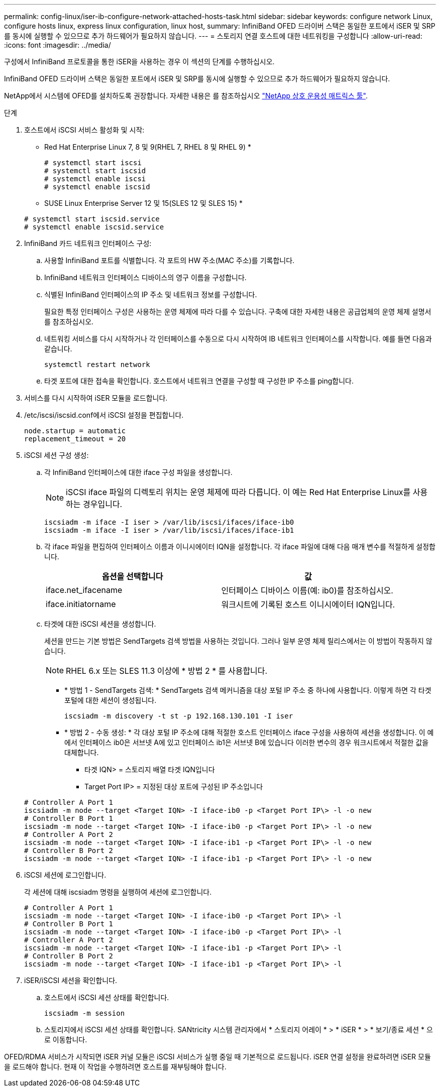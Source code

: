 ---
permalink: config-linux/iser-ib-configure-network-attached-hosts-task.html 
sidebar: sidebar 
keywords: configure network Linux, configure hosts linux, express linux configuration, linux host, 
summary: InfiniBand OFED 드라이버 스택은 동일한 포트에서 iSER 및 SRP를 동시에 실행할 수 있으므로 추가 하드웨어가 필요하지 않습니다. 
---
= 스토리지 연결 호스트에 대한 네트워킹을 구성합니다
:allow-uri-read: 
:icons: font
:imagesdir: ../media/


[role="lead"]
구성에서 InfiniBand 프로토콜을 통한 iSER을 사용하는 경우 이 섹션의 단계를 수행하십시오.

InfiniBand OFED 드라이버 스택은 동일한 포트에서 iSER 및 SRP를 동시에 실행할 수 있으므로 추가 하드웨어가 필요하지 않습니다.

NetApp에서 시스템에 OFED를 설치하도록 권장합니다. 자세한 내용은 를 참조하십시오 https://mysupport.netapp.com/matrix["NetApp 상호 운용성 매트릭스 툴"^].

.단계
. 호스트에서 iSCSI 서비스 활성화 및 시작:
+
* Red Hat Enterprise Linux 7, 8 및 9(RHEL 7, RHEL 8 및 RHEL 9) *

+
[listing]
----

# systemctl start iscsi
# systemctl start iscsid
# systemctl enable iscsi
# systemctl enable iscsid
----
+
* SUSE Linux Enterprise Server 12 및 15(SLES 12 및 SLES 15) *

+
[listing]
----

# systemctl start iscsid.service
# systemctl enable iscsid.service
----
. InfiniBand 카드 네트워크 인터페이스 구성:
+
.. 사용할 InfiniBand 포트를 식별합니다. 각 포트의 HW 주소(MAC 주소)를 기록합니다.
.. InfiniBand 네트워크 인터페이스 디바이스의 영구 이름을 구성합니다.
.. 식별된 InfiniBand 인터페이스의 IP 주소 및 네트워크 정보를 구성합니다.
+
필요한 특정 인터페이스 구성은 사용하는 운영 체제에 따라 다를 수 있습니다. 구축에 대한 자세한 내용은 공급업체의 운영 체제 설명서를 참조하십시오.

.. 네트워킹 서비스를 다시 시작하거나 각 인터페이스를 수동으로 다시 시작하여 IB 네트워크 인터페이스를 시작합니다. 예를 들면 다음과 같습니다.
+
[listing]
----
systemctl restart network
----
.. 타겟 포트에 대한 접속을 확인합니다. 호스트에서 네트워크 연결을 구성할 때 구성한 IP 주소를 ping합니다.


. 서비스를 다시 시작하여 iSER 모듈을 로드합니다.
. /etc/iscsi/iscsid.conf에서 iSCSI 설정을 편집합니다.
+
[listing]
----
node.startup = automatic
replacement_timeout = 20
----
. iSCSI 세션 구성 생성:
+
.. 각 InfiniBand 인터페이스에 대한 iface 구성 파일을 생성합니다.
+

NOTE: iSCSI iface 파일의 디렉토리 위치는 운영 체제에 따라 다릅니다. 이 예는 Red Hat Enterprise Linux를 사용하는 경우입니다.

+
[listing]
----
iscsiadm -m iface -I iser > /var/lib/iscsi/ifaces/iface-ib0
iscsiadm -m iface -I iser > /var/lib/iscsi/ifaces/iface-ib1
----
.. 각 iface 파일을 편집하여 인터페이스 이름과 이니시에이터 IQN을 설정합니다. 각 iface 파일에 대해 다음 매개 변수를 적절하게 설정합니다.
+
|===
| 옵션을 선택합니다 | 값 


 a| 
iface.net_ifacename
 a| 
인터페이스 디바이스 이름(예: ib0)를 참조하십시오.



 a| 
iface.initiatorname
 a| 
워크시트에 기록된 호스트 이니시에이터 IQN입니다.

|===
.. 타겟에 대한 iSCSI 세션을 생성합니다.
+
세션을 만드는 기본 방법은 SendTargets 검색 방법을 사용하는 것입니다. 그러나 일부 운영 체제 릴리스에서는 이 방법이 작동하지 않습니다.

+

NOTE: RHEL 6.x 또는 SLES 11.3 이상에 * 방법 2 * 를 사용합니다.

+
*** * 방법 1 - SendTargets 검색: * SendTargets 검색 메커니즘을 대상 포털 IP 주소 중 하나에 사용합니다. 이렇게 하면 각 타겟 포털에 대한 세션이 생성됩니다.
+
[listing]
----
iscsiadm -m discovery -t st -p 192.168.130.101 -I iser
----
*** * 방법 2 - 수동 생성: * 각 대상 포털 IP 주소에 대해 적절한 호스트 인터페이스 iface 구성을 사용하여 세션을 생성합니다. 이 예에서 인터페이스 ib0은 서브넷 A에 있고 인터페이스 ib1은 서브넷 B에 있습니다 이러한 변수의 경우 워크시트에서 적절한 값을 대체합니다.
+
**** 타겟 IQN> = 스토리지 배열 타겟 IQN입니다
**** Target Port IP> = 지정된 대상 포트에 구성된 IP 주소입니다






+
[listing]
----
# Controller A Port 1
iscsiadm -m node --target <Target IQN> -I iface-ib0 -p <Target Port IP\> -l -o new
# Controller B Port 1
iscsiadm -m node --target <Target IQN> -I iface-ib0 -p <Target Port IP\> -l -o new
# Controller A Port 2
iscsiadm -m node --target <Target IQN> -I iface-ib1 -p <Target Port IP\> -l -o new
# Controller B Port 2
iscsiadm -m node --target <Target IQN> -I iface-ib1 -p <Target Port IP\> -l -o new
----
. iSCSI 세션에 로그인합니다.
+
각 세션에 대해 iscsiadm 명령을 실행하여 세션에 로그인합니다.

+
[listing]
----
# Controller A Port 1
iscsiadm -m node --target <Target IQN> -I iface-ib0 -p <Target Port IP\> -l
# Controller B Port 1
iscsiadm -m node --target <Target IQN> -I iface-ib0 -p <Target Port IP\> -l
# Controller A Port 2
iscsiadm -m node --target <Target IQN> -I iface-ib1 -p <Target Port IP\> -l
# Controller B Port 2
iscsiadm -m node --target <Target IQN> -I iface-ib1 -p <Target Port IP\> -l
----
. iSER/iSCSI 세션을 확인합니다.
+
.. 호스트에서 iSCSI 세션 상태를 확인합니다.
+
[listing]
----
iscsiadm -m session
----
.. 스토리지에서 iSCSI 세션 상태를 확인합니다. SANtricity 시스템 관리자에서 * 스토리지 어레이 * > * iSER * > * 보기/종료 세션 * 으로 이동합니다.




OFED/RDMA 서비스가 시작되면 iSER 커널 모듈은 iSCSI 서비스가 실행 중일 때 기본적으로 로드됩니다. iSER 연결 설정을 완료하려면 iSER 모듈을 로드해야 합니다. 현재 이 작업을 수행하려면 호스트를 재부팅해야 합니다.
